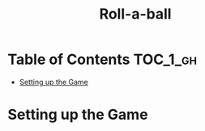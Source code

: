 #+TITLE: Roll-a-ball

* Table of Contents :TOC_1_gh:
 - [[#setting-up-the-game][Setting up the Game]]

* Setting up the Game
[[file:img/screenshot_2017-04-23_14-41-23.png]]

[[file:img/screenshot_2017-04-23_14-44-06.png]]

[[file:img/screenshot_2017-04-23_14-45-10.png]]

[[file:img/screenshot_2017-04-23_14-45-44.png]]

